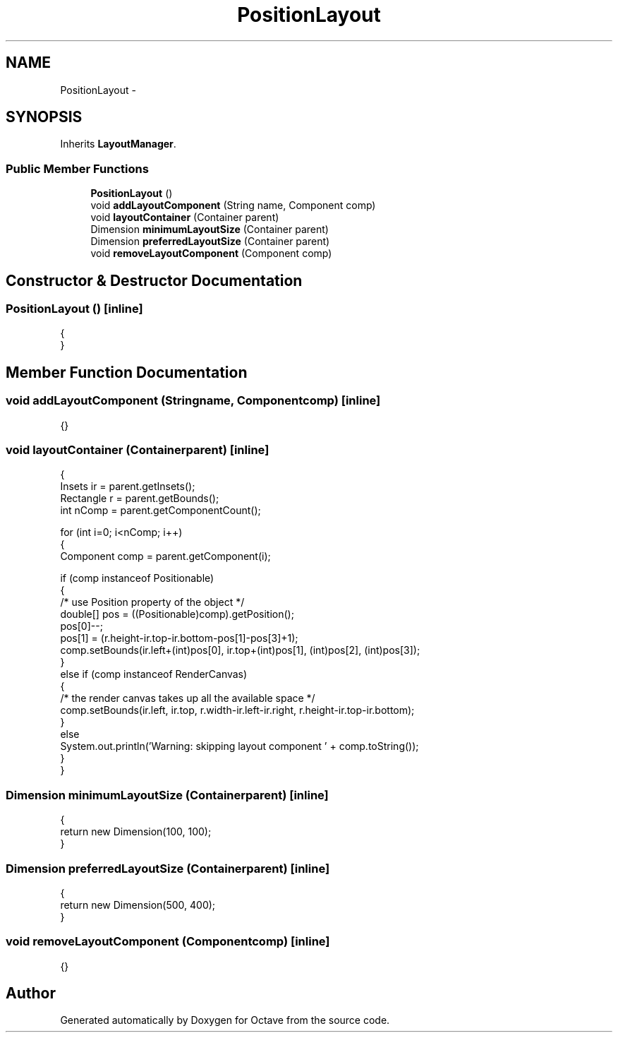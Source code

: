 .TH "PositionLayout" 3 "Tue Nov 27 2012" "Version 3.2" "Octave" \" -*- nroff -*-
.ad l
.nh
.SH NAME
PositionLayout \- 
.SH SYNOPSIS
.br
.PP
.PP
Inherits \fBLayoutManager\fP\&.
.SS "Public Member Functions"

.in +1c
.ti -1c
.RI "\fBPositionLayout\fP ()"
.br
.ti -1c
.RI "void \fBaddLayoutComponent\fP (String name, Component comp)"
.br
.ti -1c
.RI "void \fBlayoutContainer\fP (Container parent)"
.br
.ti -1c
.RI "Dimension \fBminimumLayoutSize\fP (Container parent)"
.br
.ti -1c
.RI "Dimension \fBpreferredLayoutSize\fP (Container parent)"
.br
.ti -1c
.RI "void \fBremoveLayoutComponent\fP (Component comp)"
.br
.in -1c
.SH "Constructor & Destructor Documentation"
.PP 
.SS "\fBPositionLayout\fP ()\fC [inline]\fP"
.PP
.nf
        {
        }
.fi
.SH "Member Function Documentation"
.PP 
.SS "void \fBaddLayoutComponent\fP (Stringname, Componentcomp)\fC [inline]\fP"
.PP
.nf
{}
.fi
.SS "void \fBlayoutContainer\fP (Containerparent)\fC [inline]\fP"
.PP
.nf
        {
                Insets ir = parent\&.getInsets();
                Rectangle r = parent\&.getBounds();
                int nComp = parent\&.getComponentCount();

                for (int i=0; i<nComp; i++)
                {
                        Component comp = parent\&.getComponent(i);

                        if (comp instanceof Positionable)
                        {
                                /* use Position property of the object */
                                double[] pos = ((Positionable)comp)\&.getPosition();
                                pos[0]--;
                                pos[1] = (r\&.height-ir\&.top-ir\&.bottom-pos[1]-pos[3]+1);
                                comp\&.setBounds(ir\&.left+(int)pos[0], ir\&.top+(int)pos[1], (int)pos[2], (int)pos[3]);
                        }
                        else if (comp instanceof RenderCanvas)
                        {
                                /* the render canvas takes up all the available space */
                                comp\&.setBounds(ir\&.left, ir\&.top, r\&.width-ir\&.left-ir\&.right, r\&.height-ir\&.top-ir\&.bottom);
                        }
                        else
                                System\&.out\&.println('Warning: skipping layout component ' + comp\&.toString());
                }
        }
.fi
.SS "Dimension \fBminimumLayoutSize\fP (Containerparent)\fC [inline]\fP"
.PP
.nf
        {
                return new Dimension(100, 100);
        }
.fi
.SS "Dimension \fBpreferredLayoutSize\fP (Containerparent)\fC [inline]\fP"
.PP
.nf
        {
                return new Dimension(500, 400);
        }
.fi
.SS "void \fBremoveLayoutComponent\fP (Componentcomp)\fC [inline]\fP"
.PP
.nf
{}
.fi


.SH "Author"
.PP 
Generated automatically by Doxygen for Octave from the source code\&.
